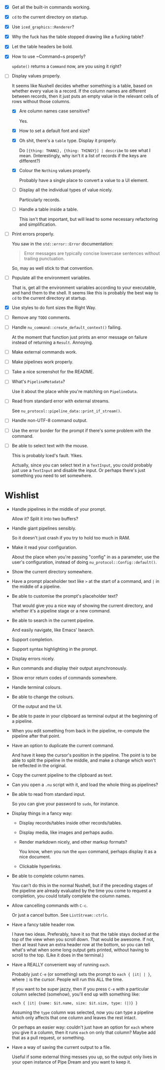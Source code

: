 - [X] Get all the built-in commands working.
- [X] =cd= to the current directory on startup.
- [X] Use ~iced_graphics::Renderer~?
- [X] Why the fuck has the table stopped drawing like a fucking table?
- [X] Let the table headers be bold.
- [X] How to use ~Command~⁠s properly?

  ~update()~ returns a ~Command~ now, are you using it right?
- [-] Display values properly.

  It seems like Nushell decides whether something is a table, based on whether every value is a record. If the column names are different between records, then it just puts an empty value in the relevant cells of rows without those columns.
  - [X] Are column names case sensitive?

    Yes.
  - [X] How to set a default font and size?
  - [X] Oh shit, there's a =table= type. Display it properly.

    Do =[{thing: THANG}, {thing: THINGY}] | describe= to see what I mean. (Interestingly, why isn't it a list of records if the keys are different?)
  - [X] Colour the =Nothing= values properly.

    Probably have a single place to convert a value to a UI element.
  - [ ] Display all the individual types of value nicely.

    Particularly records.
  - [ ] Handle a table inside a table.

    This isn't that important, but will lead to some necessary refactoring and simplification.
- [ ] Print errors properly.

  You saw in the ~std::error::Error~ documentation:

  #+begin_quote
  Error messages are typically concise lowercase sentences without trailing punctuation.
  #+end_quote

  So, may as well stick to that convention.
- [ ] Populate all the environment variables.

  That is, get all the environment variables according to your executable, and hand them to the shell. It seems like this is probably the best way to =cd= to the current directory at startup.
- [X] Use styles to do font sizes the Right Way.
- [ ] Remove any =TODO= comments.
- [ ] Handle ~nu_command::create_default_context()~ failing.

  At the moment that function just prints an error message on failure instead of returning a ~Result~. Annoying.
- [ ] Make external commands work.
- [ ] Make pipelines work properly.
- [ ] Take a nice screenshot for the README.
- [ ] What's ~PipelineMetadata~?

  Use it about the place while you're matching on ~PipelineData~.
- [ ] Read from standard error with external streams.

  See ~nu_protocol::pipeline_data::print_if_stream()~.
- [ ] Handle non-UTF-8 command output.
- [ ] Use the error border for the prompt if there's some problem with the command.
- [ ] Be able to select text with the mouse.

  This is probably Iced's fault. Yikes.

  Actually, since you can select text in a ~TextInput~, you could probably just use a ~TextInput~ and disable the input. Or perhaps there's just something you need to set somewhere.


* Wishlist
- Handle pipelines in the middle of your prompt.

  Allow it? Split it into two buffers?
- Handle giant pipelines sensibly.

  So it doesn't just crash if you try to hold too much in RAM.
- Make it read your configuration.

  About the place when you're passing "config" in as a parameter, use the user's configuration, instead of doing ~nu_protocol::Config::default()~.
- Show the current directory somewhere.
- Have a prompt placeholder text like =>= at the start of a command, and =|= in the middle of a pipeline.
- Be able to customise the prompt's placeholder text?

  That would give you a nice way of showing the current directory, and whether it's a pipeline stage or a new command.
- Be able to search in the current pipeline.

  And easily navigate, like Emacs' Isearch.
- Support completion.
- Support syntax highlighting in the prompt.
- Display errors nicely.
- Run commands and display their output asynchronously.
- Show error return codes of commands somewhere.
- Handle terminal colours.
- Be able to change the colours.

  Of the output and the UI.
- Be able to paste in your clipboard as terminal output at the beginning of a pipeline.
- When you edit something from back in the pipeline, re-compute the pipeline after that point.
- Have an option to duplicate the current command.

  And have it keep the cursor's position in the pipeline. The point is to be able to split the pipeline in the middle, and make a change which won't be reflected in the original.
- Copy the current pipeline to the clipboard as text.
- Can you open a =.nu= script with it, and load the whole thing as pipelines?
- Be able to read from standard input.

  So you can give your password to =sudo=, for instance.
- Display things in a fancy way:
  - Display records/tables inside other records/tables.
  - Display media, like images and perhaps audio.
  - Render markdown nicely, and other markup formats?

    You know, when you run the ~open~ command, perhaps display it as a nice document.
  - Clickable hyperlinks.
- Be able to complete column names.

  You can't do this in the normal Nushell, but if the preceding stages of the pipeline are already evaluated by the time you come to request a completion, you could totally complete the column names.
- Allow cancelling commands with =C-c=.

  Or just a cancel button. See ~ListStream::ctrlc~.
- Have a fancy table header row.

  I have two ideas. Preferably, have it so that the table stays docked at the top of the view when you scroll down. That would be awesome. If not, then at least have an extra header row at the bottom, so you can tell what's what when some long output gets printed, without having to scroll to the top. (Like it does in the terminal.)
- Have a REALLY convenient way of running =each=.

  Probably just =C-e= (or something) sets the prompt to =each { |it| | }=, where =|= is the cursor. People will run this ALL the time.

  If you want to be super jazzy, then if you press =C-e= with a particular column selected (somehow), you'll end up with something like:

  #+begin_example
  each { |it| {name: $it.name, size: $it.size, type: (|)} }
  #+end_example

  Assuming the =type= column was selected, now you can type a pipeline which only affects that one column and leaves the rest intact.

  Or perhaps an easier way: couldn't just have an option for =each= where you give it a column, then it runs =each= on only that column? Maybe add that as a pull request, or something.
- Have a way of saving the current output to a file.

  Useful if some external thing messes you up, so the output only lives in your open instance of Pipe Dream and you want to keep it.
